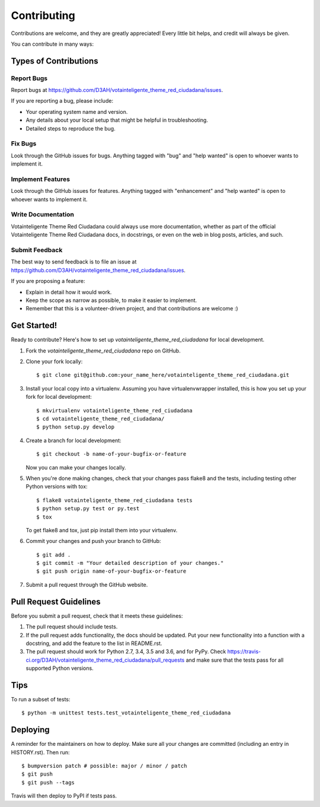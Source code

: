 .. highlight:: shell

============
Contributing
============

Contributions are welcome, and they are greatly appreciated! Every little bit
helps, and credit will always be given.

You can contribute in many ways:

Types of Contributions
----------------------

Report Bugs
~~~~~~~~~~~

Report bugs at https://github.com/D3AH/votainteligente_theme_red_ciudadana/issues.

If you are reporting a bug, please include:

* Your operating system name and version.
* Any details about your local setup that might be helpful in troubleshooting.
* Detailed steps to reproduce the bug.

Fix Bugs
~~~~~~~~

Look through the GitHub issues for bugs. Anything tagged with "bug" and "help
wanted" is open to whoever wants to implement it.

Implement Features
~~~~~~~~~~~~~~~~~~

Look through the GitHub issues for features. Anything tagged with "enhancement"
and "help wanted" is open to whoever wants to implement it.

Write Documentation
~~~~~~~~~~~~~~~~~~~

Votainteligente Theme Red Ciudadana could always use more documentation, whether as part of the
official Votainteligente Theme Red Ciudadana docs, in docstrings, or even on the web in blog posts,
articles, and such.

Submit Feedback
~~~~~~~~~~~~~~~

The best way to send feedback is to file an issue at https://github.com/D3AH/votainteligente_theme_red_ciudadana/issues.

If you are proposing a feature:

* Explain in detail how it would work.
* Keep the scope as narrow as possible, to make it easier to implement.
* Remember that this is a volunteer-driven project, and that contributions
  are welcome :)

Get Started!
------------

Ready to contribute? Here's how to set up `votainteligente_theme_red_ciudadana` for local development.

1. Fork the `votainteligente_theme_red_ciudadana` repo on GitHub.
2. Clone your fork locally::

    $ git clone git@github.com:your_name_here/votainteligente_theme_red_ciudadana.git

3. Install your local copy into a virtualenv. Assuming you have virtualenvwrapper installed, this is how you set up your fork for local development::

    $ mkvirtualenv votainteligente_theme_red_ciudadana
    $ cd votainteligente_theme_red_ciudadana/
    $ python setup.py develop

4. Create a branch for local development::

    $ git checkout -b name-of-your-bugfix-or-feature

   Now you can make your changes locally.

5. When you're done making changes, check that your changes pass flake8 and the
   tests, including testing other Python versions with tox::

    $ flake8 votainteligente_theme_red_ciudadana tests
    $ python setup.py test or py.test
    $ tox

   To get flake8 and tox, just pip install them into your virtualenv.

6. Commit your changes and push your branch to GitHub::

    $ git add .
    $ git commit -m "Your detailed description of your changes."
    $ git push origin name-of-your-bugfix-or-feature

7. Submit a pull request through the GitHub website.

Pull Request Guidelines
-----------------------

Before you submit a pull request, check that it meets these guidelines:

1. The pull request should include tests.
2. If the pull request adds functionality, the docs should be updated. Put
   your new functionality into a function with a docstring, and add the
   feature to the list in README.rst.
3. The pull request should work for Python 2.7, 3.4, 3.5 and 3.6, and for PyPy. Check
   https://travis-ci.org/D3AH/votainteligente_theme_red_ciudadana/pull_requests
   and make sure that the tests pass for all supported Python versions.

Tips
----

To run a subset of tests::


    $ python -m unittest tests.test_votainteligente_theme_red_ciudadana

Deploying
---------

A reminder for the maintainers on how to deploy.
Make sure all your changes are committed (including an entry in HISTORY.rst).
Then run::

$ bumpversion patch # possible: major / minor / patch
$ git push
$ git push --tags

Travis will then deploy to PyPI if tests pass.

